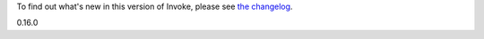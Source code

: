 
To find out what's new in this version of Invoke, please see `the changelog
<http://pyinvoke.org/changelog.html#%s>`_.

0.16.0



